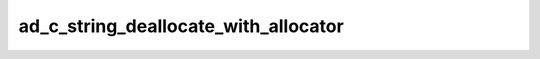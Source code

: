 ad_c_string_deallocate_with_allocator
=====================================

.. c:function:: bool ad_c_string_deallocate_with_allocator(void* allocator, \
        char* string)

    Deallocate a :term:`C string` returned by
    :c:func:`ad_string_to_c_string_with_allocator`.

    :param allocator: the allocator
    :param string: the C string
    :return: true if the C string was deallocated

